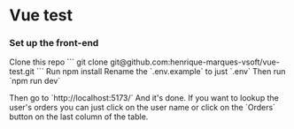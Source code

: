 * Vue test
*** Set up the front-end
Clone this repo
```
git clone git@github.com:henrique-marques-vsoft/vue-test.git
```
Run npm install
Rename the `.env.example` to just `.env`
Then run `npm run dev`

Then go to `http://localhost:5173/`
And it's done. If you want to lookup the user's orders you can just click on the user name or click on the `Orders` button on the last column of the table.
